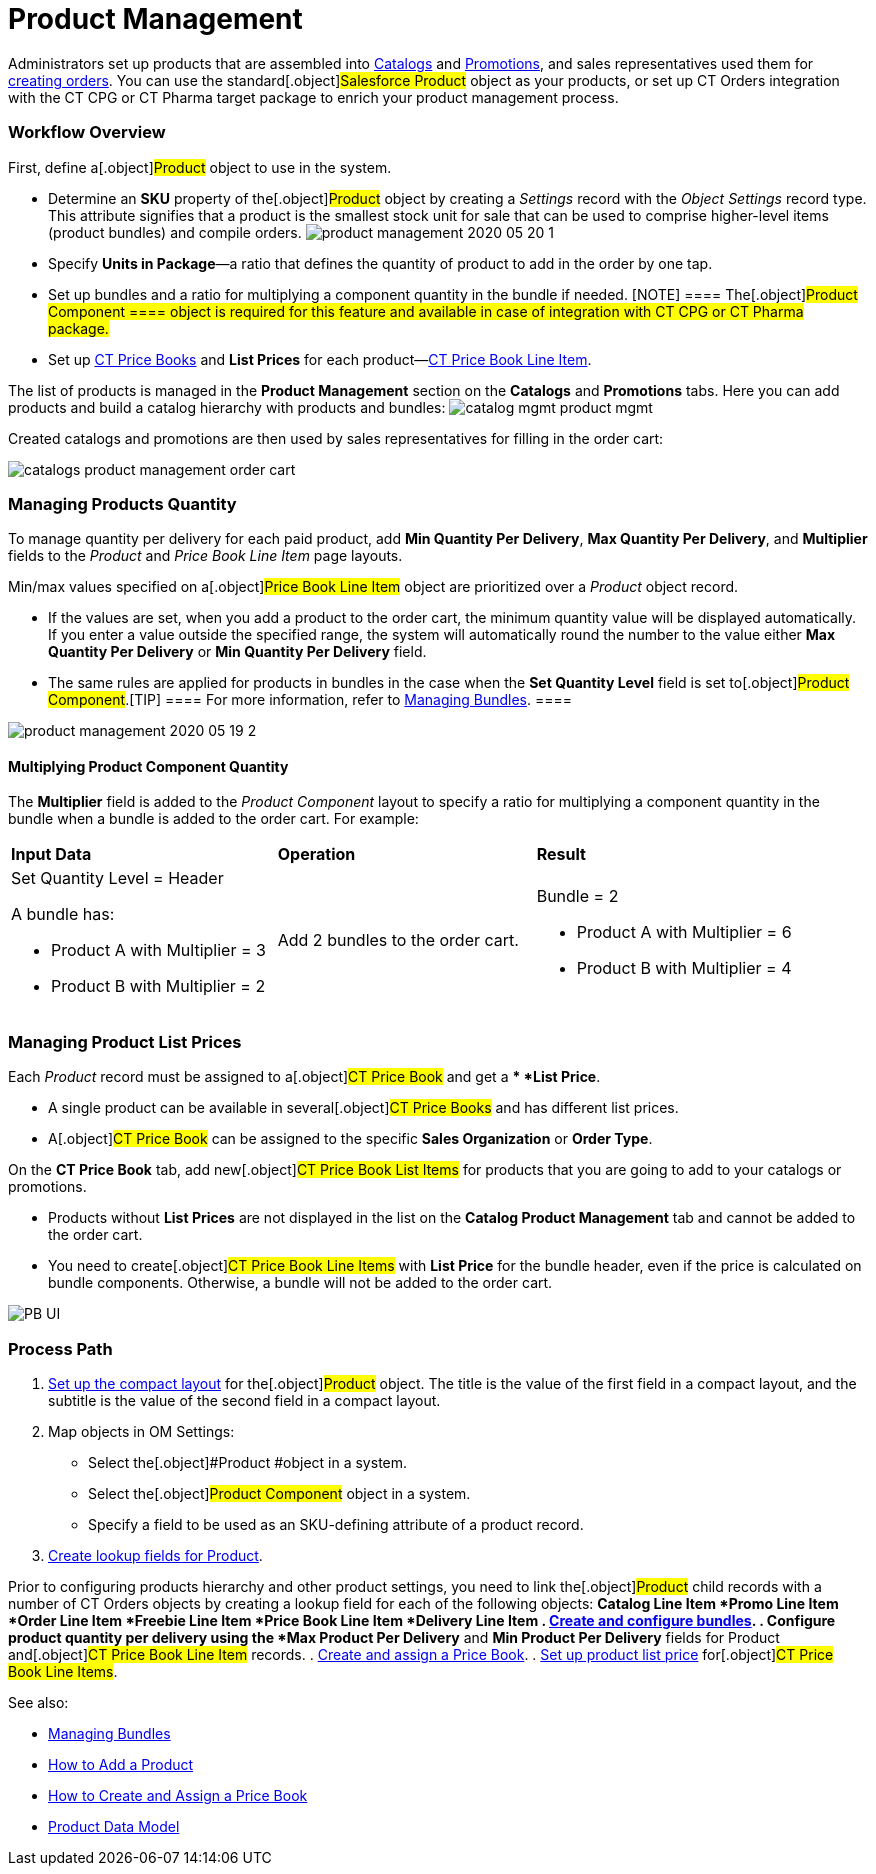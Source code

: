 = Product Management

Administrators set up products that are assembled into
xref:admin-guide/managing-ct-orders/catalog-management/index.adoc[Catalogs] and
xref:admin-guide/managing-ct-orders/discount-management/promotions.adoc[Promotions], and sales representatives used them
for xref:workshop1-0-creating-basic-order[creating orders]. You can
use the standard[.object]#Salesforce Product# object as your
products, or set up CT Orders integration with the CT CPG or CT Pharma
target package to enrich your product management process.

:toc: :toclevels: 3

[[h2_1157195842]]
=== Workflow Overview

First, define a[.object]#Product# object to use in the system.

* Determine an *SKU* property of the[.object]#Product# object
by creating a _Settings_ record with the _Object Settings_ record type.
This attribute signifies that a product is the smallest stock unit for
sale that can be used to comprise higher-level items (product bundles)
and compile orders.
image:product-management-2020-05-20-1.png[]
* Specify *Units in Package*—a ratio that defines the quantity of
product to add in the order by one tap.
* Set up bundles and a ratio for multiplying a component quantity in the
bundle if needed.
[NOTE] ==== The[.object]#Product Component ==== object
is required for this feature and available in case of integration with
CT CPG or CT Pharma package.#
* Set up xref:ct-price-book-field-reference[CT Price Books] and
*List Prices* for each
product—xref:admin-guide/managing-ct-orders/product-management/product-data-model/ct-price-book-line-item-field-reference.adoc[CT Price Book
Line Item].



The list of products is managed in the *Product Management* section on
the *Catalogs* and *Promotions* tabs. Here you can add products and
build a catalog hierarchy with products and bundles:
image:catalog-mgmt-product-mgmt.png[]

Created catalogs and promotions are then used by sales representatives
for filling in the order cart:

image:catalogs-product-management-order-cart.png[]

[[h2_1138962735]]
=== Managing Products Quantity

To manage quantity per delivery for each paid product, add *Min Quantity
Per Delivery*, *Max Quantity Per Delivery*, and *Multiplier* fields to
the _Product_ and _Price Book Line Item_ page layouts.

Min/max values specified on a[.object]#Price Book Line Item#
object are prioritized over a _Product_ object record.

* If the values are set, when you add a product to the order cart, the
minimum quantity value will be displayed automatically. If you enter a
value outside the specified range, the system will automatically round
the number to the value either *Max Quantity Per Delivery* or *Min
Quantity Per Delivery* field.
* The same rules are applied for products in bundles in the case when
the *Set Quantity Level* field is set to[.object]#Product
Component#.[TIP] ==== For more information, refer to
xref:managing-bundles[Managing Bundles]. ====

image:product-management-2020-05-19-2.png[]

[[h3__1789771621]]
==== Multiplying Product Component Quantity

The *Multiplier* field is added to the _Product Component_ layout to
specify a ratio for multiplying a component quantity in the bundle when
a bundle is added to the order cart. For example:



[width="100%",cols="34%,33%,33%",]
|===
|*Input Data* |*Operation* |*Result*
a|
Set Quantity Level = Header



A bundle has:

* Product A with Multiplier = 3
* Product B with Multiplier = 2

|Add 2 bundles to the order cart. a|
Bundle = 2

* Product A with Multiplier = 6
* Product B with Multiplier = 4

|===

[[h2__718618717]]
=== Managing Product List Prices

Each _Product_ record must be assigned to a[.object]#CT Price
Book# and get a ** *List Price*.

* A single product can be available in several[.object]#CT
Price Books# and has different list prices.
* A[.object]#CT Price Book# can be assigned to the specific
*Sales Organization* or *Order Type*.



On the *CT Price Book* tab, add new[.object]#CT Price Book List
Items# for products that you are going to add to your catalogs or
promotions.

* Products without *List Prices* are not displayed in the list on the
*Catalog Product Management* tab and cannot be added to the order cart.
* You need to create[.object]#CT Price Book Line Items# with
*List Price* for the bundle header, even if the price is calculated on
bundle components. Otherwise, a bundle will not be added to the order
cart.

image:PB-UI.png[]

[[h2__1374863314]]
=== Process Path

. https://help.customertimes.com/articles/ct-mobile-ios-en/compact-layout[Set
up the compact layout] for the[.object]#Product# object. The
title is the value of the first field in a compact layout, and the
subtitle is the value of the second field in a compact layout.
. Map objects in OM Settings:
* Select the[.object]#Product #object in a system.
* Select the[.object]#Product Component# object in a system.
* Specify a field to be used as an SKU-defining attribute of a product
record.
. xref:admin-guide/getting-started/setting-up-an-instance/creating-relationships-between-product-and-ct-orders-objects[Create
lookup fields for Product].

Prior to configuring products hierarchy and other product settings, you
need to link the[.object]#Product# child records with a number
of CT Orders objects by creating a lookup field for each of the
following objects:
*[.object]#Catalog Line Item#
*[.object]#Promo Line Item#
*[.object]#Order Line Item#
*[.object]#Freebie Line Item#
*[.object]#Price Book Line Item#
*[.object]#Delivery Line Item#
. xref:managing-bundles[Create and configure bundles].
. Configure product quantity per delivery using the *Max Product Per
Delivery* and *Min Product Per Delivery* fields for
[.object]#Product# and[.object]#CT Price Book Line
Item# records.
. xref:creating-and-assigning-a-ct-price-book-1-0[Create and assign
a Price Book].
. xref:adding-a-price-book-line-item-1-0[Set up product list price]
for[.object]#CT Price Book Line Items#.



See also:

* xref:managing-bundles[Managing Bundles]
* xref:how-to-add-a-product[How to Add a Product]
* xref:how-to-add-a-pricebook[How to Create and Assign a Price
Book]
* xref:product-data-model[Product Data
Model]xref:managing-bundles.html[
]
